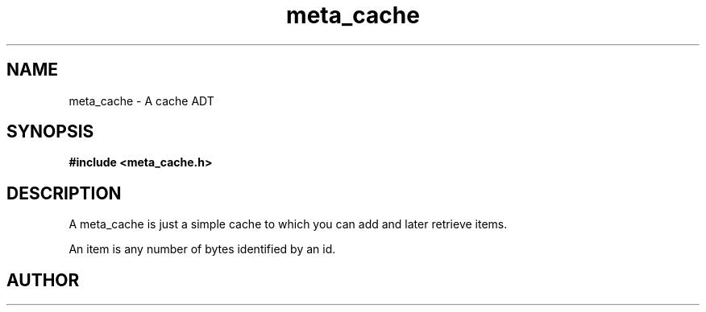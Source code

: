 .TH meta_cache 3 2016-01-30 "" "The Meta C Library"
.SH NAME
meta_cache \- A cache ADT
.SH SYNOPSIS
.B #include <meta_cache.h>
.sp
.Fo "cache cache_new"
.Fa "size_t nelem"
.Fa "size_t hotlist_nelem"
.Fa "size_t bytes"
.Fc
.Fo "void cache_free"
.Fa "cache c"
.Fa "dtor cleanup"
.Fc
.Fo "int cache_add"
.Fa "cache c"
.Fa "size_t id"
.Fa "void *data"
.Fa "size_t cb"
.Fa "int pin"
.Fc
.Fo "int cache_exists"
.Fa "cache c"
.Fa "size_t id"
.Fc
.Fo "int cache_get"
.Fa "cache c"
.Fa "size_t id"
.Fa "void **pdata"
.Fa "size_t *pcb"
.Fc
.Fo "int cache_remove"
.Fa "cache c"
.Fa "size_t id"
.Fc
.SH DESCRIPTION
A meta_cache is just a simple cache to which you can add and later
retrieve items. 
.PP
An item is any number of bytes identified by an id.
.SH AUTHOR
.An B. Augestad, bjorn.augestad@gmail.com
